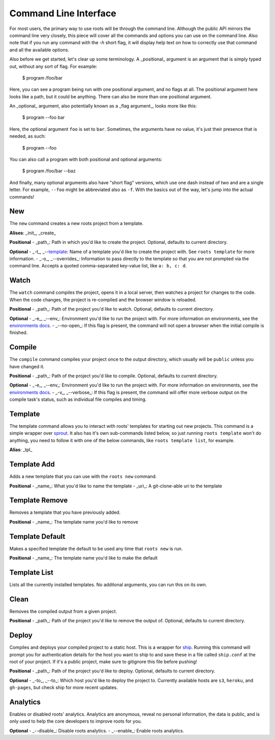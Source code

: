 Command Line Interface
======================

For most users, the primary way to use roots will be through the command line. Although the public API mirrors the command line very closely, this piece will cover all the commands and options you can use on the command line. Also note that if you run any command with the `-h` short flag, it will display help text on how to correctly use that command and all the available options.

Also before we get started, let's clear up some terminology. A _positional_ argument is an argument that is simply typed out, without any sort of flag. For example:

    $ program /foo/bar

Here, you can see a program being run with one positional argument, and no flags at all. The positional argument here looks like a path, but it could be anything. There can also be more than one positional argument.

An _optional_ argument, also potentially known as a _flag argument_, looks more like this:

    $ program --foo bar

Here, the optional argument ``foo`` is set to ``bar``. Sometimes, the arguments have no value, it's just their presence that is needed, as such:

    $ program --foo

You can also call a program with both positional and optional arguments:

    $ program /foo/bar --baz

And finally, many optional arguments also have "short flag" versions, which use one dash instead of two and are a single letter. For example, ``--foo`` might be abbreviated also as ``-f``. With the basics out of the way, let's jump into the actual commands!

New
---

The ``new`` command creates a new roots project from a template.

**Alises**: _init_, _create_

**Positional**
- _path_: Path in which you'd like to create the project. Optional, defaults to current directory.

**Optional**
- _-t_, _--template_: Name of a template you'd like to create the project with. See ``roots template`` for more information.
- _-o_, _--overrides_: Information to pass directly to the template so that you are not prompted via the command line. Accepts a quoted comma-separated key-value list, like ``a: b, c: d``.

Watch
-----

The ``watch`` command compiles the project, opens it in a local server, then watches a project for changes to the code. When the code changes, the project is re-compiled and the browser window is reloaded.

**Positional**
- _path_: Path of the project you'd like to watch. Optional, defaults to current directory.

**Optional**
- _-e_, _--env_: Environment you'd like to run the project with. For more information on environments, see the `environments docs <environments.html>`_.
- _--no-open_: If this flag is present, the command will not open a browser when the initial compile is finished.

Compile
-------

The ``compile`` command compiles your project once to the output directory, which usually will be ``public`` unless you have changed it.

**Positional**
- _path_: Path of the project you'd like to compile. Optional, defaults to current directory.

**Optional**
- _-e_, _--env_: Environment you'd like to run the project with. For more information on environments, see the `environments docs <environments.html>`_.
- _-v_, _--verbose_: If this flag is present, the command will offer more verbose output on the compile task's status, such as individual file compiles and timing.

Template
--------

The template command allows you to interact with roots' templates for starting out new projects. This command is a simple wrapper over `sprout <https://github.com/carrot/sprout>`_. It also has it's own sub-commands listed below, so just running ``roots template`` won't do anything, you need to follow it with one of the below commands, like ``roots template list``, for example.

**Alias**: _tpl_

Template Add
------------

Adds a new template that you can use with the ``roots new`` command.

**Positional**
- _name_: What you'd like to name the template
- _uri_: A git-clone-able uri to the template

Template Remove
---------------

Removes a template that you have previously added.

**Positional**
- _name_: The template name you'd like to remove

Template Default
----------------

Makes a specified template the default to be used any time that ``roots new`` is run.

**Positional**
- _name_: The template name you'd like to make the default

Template List
-------------

Lists all the currently installed templates. No additonal arguments, you can run this on its own.

Clean
-----

Removes the compiled output from a given project.

**Positional**
- _path_: Path of the project you'd like to remove the output of. Optional, defaults to current directory.

Deploy
------

Compiles and deploys your compiled project to a static host. This is a wrapper for `ship <https://github.com/carrot/ship>`_. Running this command will prompt you for authentication details for the host you want to ship to and save these in a file called ``ship.conf`` at the root of your project. If it's a public project, make sure to gitignore this file before pushing!

**Positional**
- _path_: Path of the project you'd like to deploy. Optional, defaults to current directory.

**Optional**
- _-to_, _--to_: Which host you'd like to deploy the project to. Currently available hosts are ``s3``, ``heroku``, and ``gh-pages``, but check ship for more recent updates.

Analytics
---------

Enables or disabled roots' analytics. Analytics are anonymous, reveal no personal information, the data is public, and is only used to help the core developers to improve roots for you.

**Optional**
- _--disable_: Disable roots analytics.
- _--enable_: Enable roots analytics.
